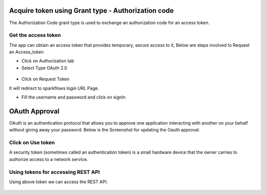 Acquire token using Grant type - Authorization code
-------------------------------------

The Authorization Code grant type is used to exchange an authorization code for an access token.


Get the access token
====================

The app can obtain an access token that provides temporary, secure access to it, Below are steps involved to Request an Access_token 


- Click on Authorization tab
- Select Type OAuth 2.0

.. figure:: ../_assets/tutorials/token/token3.PNG
   :alt: Token
   :align: center 
   :width: 60%

- Click on Request Token

It will redirect to sparkflows login URL Page.


- Fill the username and password and click on signIn

.. figure:: ../_assets/tutorials/token/token4.PNG
   :alt: Token
   :align: center
   :width: 60%
   
OAuth Approval
--------------

OAuth is an authentication protocol that allows you to approve one application interacting with another on your behalf without giving away your password. Below is the Screenshot for updating the Oauth approval.

.. figure:: ../_assets/tutorials/token/token5.PNG
   :alt: Token
   :align: center
   :width: 60%

Click on Use token
==================

A security token (sometimes called an authentication token) is a small hardware device that the owner carries to authorize access to a network service.


.. figure:: ../_assets/tutorials/token/token6.PNG
   :alt: Token
   :align: center
   :width: 60%

Using tokens for accessing REST API
===================================

Using above token we can access the REST API.

.. figure:: ../_assets/tutorials/token/token7.PNG
   :alt: Token
   :align: center
   :width: 60%
